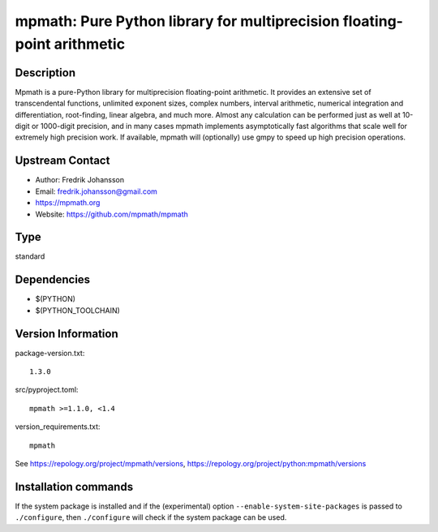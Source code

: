 .. _spkg_mpmath:

mpmath: Pure Python library for multiprecision floating-point arithmetic
========================================================================

Description
-----------

Mpmath is a pure-Python library for multiprecision floating-point
arithmetic. It provides an extensive set of transcendental functions,
unlimited exponent sizes, complex numbers, interval arithmetic,
numerical integration and differentiation, root-finding, linear algebra,
and much more. Almost any calculation can be performed just as well at
10-digit or 1000-digit precision, and in many cases mpmath implements
asymptotically fast algorithms that scale well for extremely high
precision work. If available, mpmath will (optionally) use gmpy to speed
up high precision operations.


Upstream Contact
----------------

-  Author: Fredrik Johansson
-  Email: fredrik.johansson@gmail.com
-  https://mpmath.org
-  Website: https://github.com/mpmath/mpmath



Type
----

standard


Dependencies
------------

- $(PYTHON)
- $(PYTHON_TOOLCHAIN)

Version Information
-------------------

package-version.txt::

    1.3.0

src/pyproject.toml::

    mpmath >=1.1.0, <1.4

version_requirements.txt::

    mpmath

See https://repology.org/project/mpmath/versions, https://repology.org/project/python:mpmath/versions

Installation commands
---------------------

.. tab:: PyPI:

   .. CODE-BLOCK:: bash

       $ pip install mpmath\>=1.1.0\,\<1.4

.. tab:: Sage distribution:

   .. CODE-BLOCK:: bash

       $ sage -i mpmath

.. tab:: Arch Linux:

   .. CODE-BLOCK:: bash

       $ sudo pacman -S python-mpmath

.. tab:: conda-forge:

   .. CODE-BLOCK:: bash

       $ conda install mpmath

.. tab:: Debian/Ubuntu:

   .. CODE-BLOCK:: bash

       $ sudo apt-get install python3-mpmath

.. tab:: Fedora/Redhat/CentOS:

   .. CODE-BLOCK:: bash

       $ sudo dnf install python3-mpmath

.. tab:: Gentoo Linux:

   .. CODE-BLOCK:: bash

       $ sudo emerge dev-python/mpmath

.. tab:: openSUSE:

   .. CODE-BLOCK:: bash

       $ sudo zypper install python3-mpmath

.. tab:: Void Linux:

   .. CODE-BLOCK:: bash

       $ sudo xbps-install python3-mpmath


If the system package is installed and if the (experimental) option
``--enable-system-site-packages`` is passed to ``./configure``, then 
``./configure`` will check if the system package can be used.
